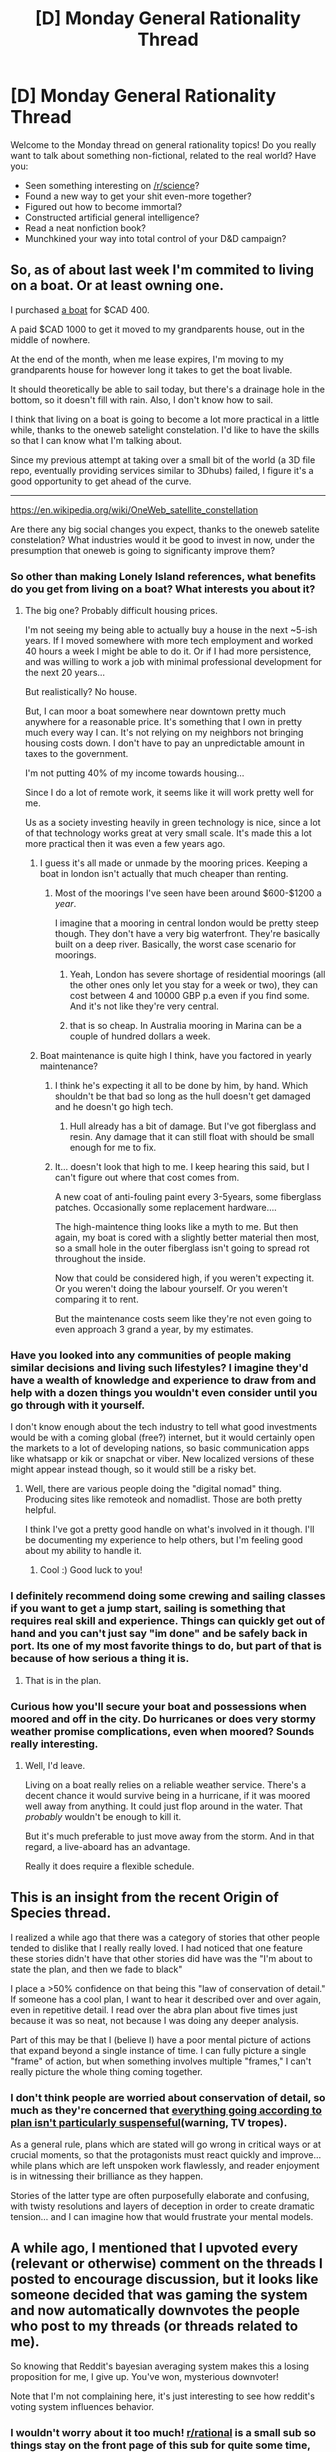 #+TITLE: [D] Monday General Rationality Thread

* [D] Monday General Rationality Thread
:PROPERTIES:
:Author: AutoModerator
:Score: 19
:DateUnix: 1470063884.0
:DateShort: 2016-Aug-01
:END:
Welcome to the Monday thread on general rationality topics! Do you really want to talk about something non-fictional, related to the real world? Have you:

- Seen something interesting on [[/r/science]]?
- Found a new way to get your shit even-more together?
- Figured out how to become immortal?
- Constructed artificial general intelligence?
- Read a neat nonfiction book?
- Munchkined your way into total control of your D&D campaign?


** So, as of about last week I'm commited to living on a boat. Or at least owning one.

I purchased [[https://docs.google.com/folderview?id=0B_SibNDpnu01R3ZDWDdHT2ZtM0U&usp=gmail][a boat]] for $CAD 400.

A paid $CAD 1000 to get it moved to my grandparents house, out in the middle of nowhere.

At the end of the month, when me lease expires, I'm moving to my grandparents house for however long it takes to get the boat livable.

It should theoretically be able to sail today, but there's a drainage hole in the bottom, so it doesn't fill with rain. Also, I don't know how to sail.

I think that living on a boat is going to become a lot more practical in a little while, thanks to the oneweb satelight constelation. I'd like to have the skills so that I can know what I'm talking about.

Since my previous attempt at taking over a small bit of the world (a 3D file repo, eventually providing services similar to 3Dhubs) failed, I figure it's a good opportunity to get ahead of the curve.

--------------

[[https://en.wikipedia.org/wiki/OneWeb_satellite_constellation]]

Are there any big social changes you expect, thanks to the oneweb satelite constelation? What industries would it be good to invest in now, under the presumption that oneweb is going to significanty improve them?
:PROPERTIES:
:Author: traverseda
:Score: 10
:DateUnix: 1470072939.0
:DateShort: 2016-Aug-01
:END:

*** So other than making Lonely Island references, what benefits do you get from living on a boat? What interests you about it?
:PROPERTIES:
:Score: 12
:DateUnix: 1470075321.0
:DateShort: 2016-Aug-01
:END:

**** The big one? Probably difficult housing prices.

I'm not seeing my being able to actually buy a house in the next ~5-ish years. If I moved somewhere with more tech employment and worked 40 hours a week I might be able to do it. Or if I had more persistence, and was willing to work a job with minimal professional development for the next 20 years...

But realistically? No house.

But, I can moor a boat somewhere near downtown pretty much anywhere for a reasonable price. It's something that I own in pretty much every way I can. It's not relying on my neighbors not bringing housing costs down. I don't have to pay an unpredictable amount in taxes to the government.

I'm not putting 40% of my income towards housing...

Since I do a lot of remote work, it seems like it will work pretty well for me.

Us as a society investing heavily in green technology is nice, since a lot of that technology works great at very small scale. It's made this a lot more practical then it was even a few years ago.
:PROPERTIES:
:Author: traverseda
:Score: 9
:DateUnix: 1470076020.0
:DateShort: 2016-Aug-01
:END:

***** I guess it's all made or unmade by the mooring prices. Keeping a boat in london isn't actually that much cheaper than renting.
:PROPERTIES:
:Author: Anderkent
:Score: 3
:DateUnix: 1470086117.0
:DateShort: 2016-Aug-02
:END:

****** Most of the moorings I've seen have been around $600-$1200 a /year/.

I imagine that a mooring in central london would be pretty steep though. They don't have a very big waterfront. They're basically built on a deep river. Basically, the worst case scenario for moorings.
:PROPERTIES:
:Author: traverseda
:Score: 3
:DateUnix: 1470089504.0
:DateShort: 2016-Aug-02
:END:

******* Yeah, London has severe shortage of residential moorings (all the other ones only let you stay for a week or two), they can cost between 4 and 10000 GBP p.a even if you find some. And it's not like they're very central.
:PROPERTIES:
:Author: Anderkent
:Score: 3
:DateUnix: 1470094202.0
:DateShort: 2016-Aug-02
:END:


******* that is so cheap. In Australia mooring in Marina can be a couple of hundred dollars a week.
:PROPERTIES:
:Author: Teal_Thanatos
:Score: 2
:DateUnix: 1470196579.0
:DateShort: 2016-Aug-03
:END:


***** Boat maintenance is quite high I think, have you factored in yearly maintenance?
:PROPERTIES:
:Author: CellWithoutCulture
:Score: 2
:DateUnix: 1470128685.0
:DateShort: 2016-Aug-02
:END:

****** I think he's expecting it all to be done by him, by hand. Which shouldn't be that bad so long as the hull doesn't get damaged and he doesn't go high tech.
:PROPERTIES:
:Author: Dwood15
:Score: 2
:DateUnix: 1470133143.0
:DateShort: 2016-Aug-02
:END:

******* Hull already has a bit of damage. But I've got fiberglass and resin. Any damage that it can still float with should be small enough for me to fix.
:PROPERTIES:
:Author: traverseda
:Score: 1
:DateUnix: 1470251196.0
:DateShort: 2016-Aug-03
:END:


****** It... doesn't look that high to me. I keep hearing this said, but I can't figure out where that cost comes from.

A new coat of anti-fouling paint every 3-5years, some fiberglass patches. Occasionally some replacement hardware....

The high-maintence thing looks like a myth to me. But then again, my boat is cored with a slightly better material then most, so a small hole in the outer fiberglass isn't going to spread rot throughout the inside.

Now that could be considered high, if you weren't expecting it. Or you weren't doing the labour yourself. Or you weren't comparing it to rent.

But the maintenance costs seem like they're not even going to even approach 3 grand a year, by my estimates.
:PROPERTIES:
:Author: traverseda
:Score: 1
:DateUnix: 1470157094.0
:DateShort: 2016-Aug-02
:END:


*** Have you looked into any communities of people making similar decisions and living such lifestyles? I imagine they'd have a wealth of knowledge and experience to draw from and help with a dozen things you wouldn't even consider until you go through with it yourself.

I don't know enough about the tech industry to tell what good investments would be with a coming global (free?) internet, but it would certainly open the markets to a lot of developing nations, so basic communication apps like whatsapp or kik or snapchat or viber. New localized versions of these might appear instead though, so it would still be a risky bet.
:PROPERTIES:
:Author: DaystarEld
:Score: 4
:DateUnix: 1470077594.0
:DateShort: 2016-Aug-01
:END:

**** Well, there are various people doing the "digital nomad" thing. Producing sites like remoteok and nomadlist. Those are both pretty helpful.

I think I've got a pretty good handle on what's involved in it though. I'll be documenting my experience to help others, but I'm feeling good about my ability to handle it.
:PROPERTIES:
:Author: traverseda
:Score: 6
:DateUnix: 1470078322.0
:DateShort: 2016-Aug-01
:END:

***** Cool :) Good luck to you!
:PROPERTIES:
:Author: DaystarEld
:Score: 3
:DateUnix: 1470079147.0
:DateShort: 2016-Aug-01
:END:


*** I definitely recommend doing some crewing and sailing classes if you want to get a jump start, sailing is something that requires real skill and experience. Things can quickly get out of hand and you can't just say "im done" and be safely back in port. Its one of my most favorite things to do, but part of that is because of how serious a thing it is.
:PROPERTIES:
:Author: Pattern_Is_Movement
:Score: 5
:DateUnix: 1470097990.0
:DateShort: 2016-Aug-02
:END:

**** That is in the plan.
:PROPERTIES:
:Author: traverseda
:Score: 2
:DateUnix: 1470098156.0
:DateShort: 2016-Aug-02
:END:


*** Curious how you'll secure your boat and possessions when moored and off in the city. Do hurricanes or does very stormy weather promise complications, even when moored? Sounds really interesting.
:PROPERTIES:
:Author: TennisMaster2
:Score: 1
:DateUnix: 1470089128.0
:DateShort: 2016-Aug-02
:END:

**** Well, I'd leave.

Living on a boat really relies on a reliable weather service. There's a decent chance it would survive being in a hurricane, if it was moored well away from anything. It could just flop around in the water. That /probably/ wouldn't be enough to kill it.

But it's much preferable to just move away from the storm. And in that regard, a live-aboard has an advantage.

Really it does require a flexible schedule.
:PROPERTIES:
:Author: traverseda
:Score: 4
:DateUnix: 1470090439.0
:DateShort: 2016-Aug-02
:END:


** This is an insight from the recent Origin of Species thread.

I realized a while ago that there was a category of stories that other people tended to dislike that I really really loved. I had noticed that one feature these stories didn't have that other stories did have was the "I'm about to state the plan, and then we fade to black"

I place a >50% confidence on that being this "law of conservation of detail." If someone has a cool plan, I want to hear it described over and over again, even in repetitive detail. I read over the abra plan about five times just because it was so neat, not because I was doing any deeper analysis.

Part of this may be that I (believe I) have a poor mental picture of actions that expand beyond a single instance of time. I can fully picture a single "frame" of action, but when something involves multiple "frames," I can't really picture the whole thing coming together.
:PROPERTIES:
:Author: gbear605
:Score: 6
:DateUnix: 1470140288.0
:DateShort: 2016-Aug-02
:END:

*** I don't think people are worried about conservation of detail, so much as they're concerned that [[http://tvtropes.org/pmwiki/pmwiki.php/Main/UnspokenPlanGuarantee][everything going according to plan isn't particularly suspenseful]](warning, TV tropes).

As a general rule, plans which are stated will go wrong in critical ways or at crucial moments, so that the protagonists must react quickly and improve... while plans which are left unspoken work flawlessly, and reader enjoyment is in witnessing their brilliance as they happen.

Stories of the latter type are often purposefully elaborate and confusing, with twisty resolutions and layers of deception in order to create dramatic tension... and I can imagine how that would frustrate your mental models.
:PROPERTIES:
:Author: Sparkwitch
:Score: 7
:DateUnix: 1470172662.0
:DateShort: 2016-Aug-03
:END:


** A while ago, I mentioned that I upvoted every (relevant or otherwise) comment on the threads I posted to encourage discussion, but it looks like someone decided that was gaming the system and now automatically downvotes the people who post to my threads (or threads related to me).

So knowing that Reddit's bayesian averaging system makes this a losing proposition for me, I give up. You've won, mysterious downvoter!

Note that I'm not complaining here, it's just interesting to see how reddit's voting system influences behavior.
:PROPERTIES:
:Author: GaBeRockKing
:Score: 8
:DateUnix: 1470094833.0
:DateShort: 2016-Aug-02
:END:

*** I wouldn't worry about it too much! [[/r/rational][r/rational]] is a small sub so things stay on the front page of this sub for quite some time, even if they get downvotes. Going back 5 days on this sub, sorting by "hot," it seems like almost everything is in chronological order by day, with only a couple of popular exception (unsong, the pokemon fic, etc). I usually upvote people who respond to things I write if I think it adds content. I try to do upvotes on basically every submission in this sub that I think is on-topic, too.

Looking back, the only submissions I've /not/ upvoted in the 50 most recent, sorted by hot, are the SENPAI Protocol, the Comeback Kid double post (though I upvoted the original), and that's it.

So yeah, even if people commenting on your stuff get downvoted, you're still pretty visible. Going 50 items back on this sub only goes back 2 weeks; it takes quite some time to get bumped off the front page.
:PROPERTIES:
:Author: blazinghand
:Score: 7
:DateUnix: 1470102322.0
:DateShort: 2016-Aug-02
:END:

**** I'm not worried about he downvotes (it's one person, at most) It would just lead to net positive utility if we'd stop cancelling each other out.
:PROPERTIES:
:Author: GaBeRockKing
:Score: 5
:DateUnix: 1470102473.0
:DateShort: 2016-Aug-02
:END:

***** Ah, then your best strategy is to /pretend/ to stop upvoting people, hoping that our hypothetical mysterious downvoter also stops participating in your duel. However, you will continue to upvote nonetheless, while loudly protesting that you do not upvote, thereby tricking him quite handily. He will think you've come to some kind of detente, when in fact you have caused him to start pushing "cooperate" while your finger remains firmly on the "defect" button in this twisted game of prisoner's dilemma!
:PROPERTIES:
:Author: blazinghand
:Score: 8
:DateUnix: 1470102697.0
:DateShort: 2016-Aug-02
:END:

****** But /pretending/ to stop working takes up even more energy than either not upvoting or upvoting! I'm hoping the fact that, long term, cooperate is superior to defect, to save my butt.
:PROPERTIES:
:Author: GaBeRockKing
:Score: 7
:DateUnix: 1470103843.0
:DateShort: 2016-Aug-02
:END:

******* *winks* gotcha, gotcha
:PROPERTIES:
:Author: blazinghand
:Score: 10
:DateUnix: 1470112865.0
:DateShort: 2016-Aug-02
:END:


*** u/electrace:
#+begin_quote
  So knowing that Reddit's bayesian averaging system makes this a losing proposition for me, I give up.
#+end_quote

Does it? I think that if they downvoted your OP, it would make a difference, but downvoting each person in the thread at once shouldn't make any real difference.

It might send newer posts to the bottom (because new posts that are downvoted are punished heavily, while older ones are punished less heavily), but I think that's about it.
:PROPERTIES:
:Author: electrace
:Score: 3
:DateUnix: 1470095952.0
:DateShort: 2016-Aug-02
:END:

**** u/GaBeRockKing:
#+begin_quote
  It might send newer posts to the bottom
#+end_quote

And that discourages posting within a certain while of the original posting, as that gives the original posters an overall smaller chance of getting to the top of the thread because whomever does the downvoting is more likely to do it to a newer thread (no sense leaving a thread un-downvoted once they spot it.)

Or maybe I'm just post-justifying my desire to optimize my own laziness.
:PROPERTIES:
:Author: GaBeRockKing
:Score: 2
:DateUnix: 1470101262.0
:DateShort: 2016-Aug-02
:END:

***** Are people really that strategic in trying to get their internet points?

I really hope not, but if they were, it'd probably be easier to hang out in places other than [[/r/rational]], a reasonably tiny community.
:PROPERTIES:
:Author: electrace
:Score: 2
:DateUnix: 1470106950.0
:DateShort: 2016-Aug-02
:END:

****** u/GaBeRockKing:
#+begin_quote
  Are people really that strategic in trying to get their internet points?
#+end_quote

Reddit, like all social media sites, is a type of game. In this case, we try to maximize the little point numbers on top of our comments. It's not the only way to have fun, but why not?

Obviously we get some detrimental effects because of it (see: circlejerking) but there are plenty of other alternatives anyways.
:PROPERTIES:
:Author: GaBeRockKing
:Score: 3
:DateUnix: 1470107247.0
:DateShort: 2016-Aug-02
:END:

******* Maybe for some people. But then... why hang around on [[/r/rational]] instead of [[/r/AskReddit]] or [[/r/funny]], where it is much easier to accumulate upvotes with much less effort?
:PROPERTIES:
:Author: electrace
:Score: 2
:DateUnix: 1470107754.0
:DateShort: 2016-Aug-02
:END:

******** I think it's the same reason that people [[http://www.livescience.com/8117-happiness-making-money-guy.html][are happier when they have a higher salary than their peer group]]. It's much, much harder to accumulate karma in [[/r/rational]] than it is in [[/r/funny]], but I don't want to hang around in [[/r/funny]] because it's a cesspool. I want my posts and comments to [[/r/rational]] to do well /by the standards of [[/r/rational]]./

(Based on my post karma by subreddit, the one time I ever submitted anything to [[/r/politics]] was worth twice as many internet points as submitting everything I've published in the past three years to [[/r/rational]].)
:PROPERTIES:
:Author: alexanderwales
:Score: 3
:DateUnix: 1470198680.0
:DateShort: 2016-Aug-03
:END:


******** Of course, people aren't /solely/ motivated by karma, but reddit has a pretty effective operant conditioning thing going on. Downvotes have been tied well enough to feelings of being disapproved that they'll affect how we act even if we're entirely aware of what's happening.
:PROPERTIES:
:Author: GaBeRockKing
:Score: 2
:DateUnix: 1470107966.0
:DateShort: 2016-Aug-02
:END:

********* ಠ_ಠ

That seems pretty unfalsifiable....
:PROPERTIES:
:Author: electrace
:Score: 3
:DateUnix: 1470108483.0
:DateShort: 2016-Aug-02
:END:

********** I think it's pretty falsifiable. Imagine an experiment where you take people with, say, a liberal viewpoint, and assigning (randomly) a third of them to post exclusively to, say, [[/r/liberal]], a third to post to [[/r/conservative]], and a third to post to some sort of control (what a "control" would be would take some thinking.) Then we could poll them periodically on their desire to use reddit, while also averaging the posts per day of the three groups. The rub would be that we'd tell half of each group is that the point of the experiment would be to test posting response to karm.

Then we can compare:

- propensity to post more or less often based on karma
- enjoyment of using reddit (as defined by polling)
- z-tests for significance between the groups who were and were not told about the purpose of the test.

My theory would predict fewer posts/less enjoyment for people not recieving positive reinforcement in the form of upvotes, and that the z-tests would fail to show a significant difference.

I mean, I guess it's hard to falsify from a /practical/ standpoint, if that was your meaning, but we could probably run a straw poll or something.
:PROPERTIES:
:Author: GaBeRockKing
:Score: 2
:DateUnix: 1470109084.0
:DateShort: 2016-Aug-02
:END:


** How effective is the current legal system in the US? I'm specifically thinking of how effective the 12 juror set up is. Maybe it's my cynicism but I don't really think that 12 civilians have the knowledge of intelligence needed to make an accurate judgement on a crime, even when shown all the evidence and such in a (purportedly) unbiased manner
:PROPERTIES:
:Author: Kishoto
:Score: 5
:DateUnix: 1470147875.0
:DateShort: 2016-Aug-02
:END:

*** Real next-level cynicism about the US legal system actually should address the problems not of people who get trials, but people who don't. As it stands, whether or not you like the exact setup of the jury system, it's largely irrelevant; only 5% of criminal cases go to trial [[https://www.bja.gov/Publications/PleaBargainingResearchSummary.pdf][(link)]]. The remaining 95% end in a guilty plea / plea bargain, which is when the defendant admits guilt and waives rights to a trial by jury in return for more lenient sentencing.

There are a variety of reasons that this happens. Some of these reasons are:

- The state often only brings cases it's reasonably sure it can win to trial. The defendant, recognizing that a guilty verdict is inevitable, pleas out. Unlike the other reasons on this list, this one isn't really a problem. It's just the defendant making a reasonable decision based on the information available.
- Many defendants lack the education or the knowledgeability to recognize that they have a good chance in court, and plead guilty as a result.
- Many defendants are cowed by the possibility of spending decades in prison, and plead guilty in hopes of getting a reduced sentence that has no chance of lasting that long.
- Many defendants lack good legal representation. Many are too poor to afford private attorneys, and pro bono work doesn't cover the gap. Public defenders are overworked. Many have less than half an hour to spend on each case.
- The state can't afford to give trials to all the criminals it arrests /regardless/. As it is now, even accounting generously for efficiencies of scale, giving trials to 100% of defendants instead of 5% would require 10x more infrastructure, judges, bailiffs, prosecutors, public defenders, and so on.

Effectively, the vast majority of criminals do not get a trial. Some of this is for normal reasons, like the state having caught the right criminal and having a watertight case. Some is for really bad reasons, though. Many who do not get trials would probably have better outcomes if they did have trials, but through a combination of poor circumstance, fear, and lack of education, are coerced into guilty pleas. This kind of problem applies equally to the innocent and the guilty. Happening to be innocent of a crime (or only guilty of a lesser crime) doesn't make you less impoverished, terrified, and poorly represented.
:PROPERTIES:
:Author: blazinghand
:Score: 9
:DateUnix: 1470166404.0
:DateShort: 2016-Aug-03
:END:

**** Well. That just made me sad. On some level, I knew that most cases didn't go to trial but those numbers are much higher than I'd expected. And there's no clear way to fix things without copious amounts of time, money and public interest.
:PROPERTIES:
:Author: Kishoto
:Score: 2
:DateUnix: 1470169830.0
:DateShort: 2016-Aug-03
:END:


**** The statistic I've always heard/seen/ was taught in law school was 2%.

2% of cases go to trial, and 98% are pled. It's why cases extending rights to plea-bargains, such as [[http://www.scotusblog.com/case-files/cases/lafler-v-cooper/][Lafler v. Cooper]], are such a big deal.
:PROPERTIES:
:Author: Mbnewman19
:Score: 1
:DateUnix: 1470802990.0
:DateShort: 2016-Aug-10
:END:


*** So you're saying you'd rather criminal proceedings be decided by a shadowy elite cabal?
:PROPERTIES:
:Author: LiteralHeadCannon
:Score: 3
:DateUnix: 1470150267.0
:DateShort: 2016-Aug-02
:END:

**** I'm expressing doubt in the ability of 12 average Joes to judge a case presented by several experts (lawyers, judges, forensic analysts, etc.)

It's very easy to mislead the average person.

I am saying nothing for or against shadowy cabals
:PROPERTIES:
:Author: Kishoto
:Score: 2
:DateUnix: 1470156994.0
:DateShort: 2016-Aug-02
:END:


*** You might be interested in [[/r/cmv]]
:PROPERTIES:
:Author: Gurkenglas
:Score: 2
:DateUnix: 1470153967.0
:DateShort: 2016-Aug-02
:END:


*** The idea behind non-expert juries is that the prosecution's case must be so airtight that they can convince people who have no expertise in an area that you are right. This is a good idea in theory until you get to the various psychological effects which make us prone to believing any random bullshit said by a person in a labcoat.

That said, I don't think there's a better way to do this until we have some sort of incorruptible AI god. And once we have that, most of the problems that lead to crime in the first place are also solved as a matter of course.
:PROPERTIES:
:Author: Frommerman
:Score: 1
:DateUnix: 1470156259.0
:DateShort: 2016-Aug-02
:END:


*** You may be interested it the blog of David D Friedman, who recently compared the US legal system to trial by ordeal .... in the sense that the system (ordeal) only works because people believe in it. US trials take so long that pleas are something like 98% of results ... I've never been empanelled in all the times I've been summoned .... the defendants see the jury March into the room and the guilty ones plead.

Prosecutors often theaten to.punish defendants who demand a trial by asking for 10x or more time than those who plead out. And such offers are not admissible.

Tl,dr the irrationality of jurors may be a flaw, but it's a very minor flaw in the system. I recommend friedmanns blog and Legal Systems Far Different From our Own manuscript for much interesting reading on the topic of legal system design.
:PROPERTIES:
:Author: TaoGaming
:Score: 1
:DateUnix: 1470171940.0
:DateShort: 2016-Aug-03
:END:
